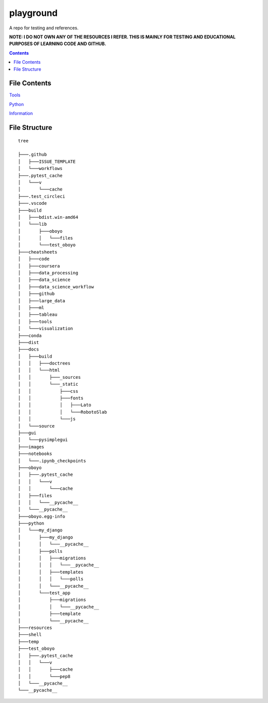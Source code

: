 ==========
playground
==========

.. image:: https://github.com/coatk1/playground/workflows/Check/badge.svg
 :target: https://github.com/coatk1/playground/actions?query=workflow%3ACheck

.. image:: https://github.com/coatk1/playground/workflows/Publish/badge.svg
 :target: https://github.com/coatk1/playground/actions?query=workflow%3APublish

.. image:: https://github.com/coatk1/playground/workflows/Docs/badge.svg
 :target: https://github.com/coatk1/playground/actions?query=workflow%3ADocs

.. image:: https://img.shields.io/github/languages/count/coatk1/playground
 :target: GitHub language count

.. image:: https://img.shields.io/github/languages/top/coatk1/playground
 :target: GitHub top language

.. image:: https://img.shields.io/github/repo-size/coatk1/playground
 :target: GitHub repo size
 
.. image:: https://img.shields.io/github/workflow/status/coatk1/playground/Check
 :target: GitHub Workflow Status

.. image:: https://img.shields.io/conda/v/coatk1/oboyo 
 :target: Conda

.. image:: https://img.shields.io/github/v/release/coatk1/playground?include_prereleases   
 :target: GitHub release (latest by date including pre-releases)

.. image:: https://img.shields.io/pypi/v/oboyo   
 :target: PyPI

.. image:: https://img.shields.io/pypi/pyversions/oboyo   
 :target: PyPI - Python Version

.. image:: https://img.shields.io/conda/pn/coatk1/oboyo   
 :target: Conda

A repo for testing and references.

**NOTE: I DO NOT OWN ANY OF THE RESOURCES I REFER. THIS IS MAINLY FOR TESTING AND EDUCATIONAL PURPOSES OF LEARNING CODE AND GITHUB.**

.. contents::

File Contents
=============

`Tools <https://github.com/coatk1/playground/blob/master/resources/tools.rst>`__

`Python <https://github.com/coatk1/playground/blob/master/resources/python.rst>`__

`Information <https://github.com/coatk1/playground/blob/master/resources/info.rst>`__


File Structure
==============

::

  tree
  
  ├───.github
  │   ├───ISSUE_TEMPLATE
  │   └───workflows
  ├───.pytest_cache
  │   └───v
  │       └───cache
  ├───.test_circleci
  ├───.vscode
  ├───build
  │   ├───bdist.win-amd64
  │   └───lib
  │       ├───oboyo
  │       │   └───files
  │       └───test_oboyo
  ├───cheatsheets
  │   ├───code
  │   ├───coursera
  │   ├───data_processing
  │   ├───data_science
  │   ├───data_science_workflow
  │   ├───github
  │   ├───large_data
  │   ├───ml
  │   ├───tableau
  │   ├───tools
  │   └───visualization
  ├───conda
  ├───dist
  ├───docs
  │   ├───build
  │   │   ├───doctrees
  │   │   └───html
  │   │       ├───_sources
  │   │       └───_static
  │   │           ├───css
  │   │           ├───fonts
  │   │           │   ├───Lato
  │   │           │   └───RobotoSlab
  │   │           └───js
  │   └───source
  ├───gui
  │   └───pysimplegui
  ├───images
  ├───notebooks
  │   └───.ipynb_checkpoints
  ├───oboyo
  │   ├───.pytest_cache
  │   │   └───v
  │   │       └───cache
  │   ├───files
  │   │   └───__pycache__
  │   └───__pycache__
  ├───oboyo.egg-info
  ├───python
  │   └───my_django
  │       ├───my_django
  │       │   └───__pycache__
  │       ├───polls
  │       │   ├───migrations
  │       │   │   └───__pycache__
  │       │   ├───templates
  │       │   │   └───polls
  │       │   └───__pycache__
  │       └───test_app
  │           ├───migrations
  │           │   └───__pycache__
  │           ├───template
  │           └───__pycache__
  ├───resources
  ├───shell
  ├───temp
  ├───test_oboyo
  │   ├───.pytest_cache
  │   │   └───v
  │   │       ├───cache
  │   │       └───pep8
  │   └───__pycache__
  └───__pycache__
